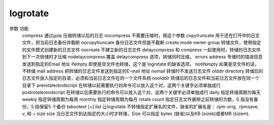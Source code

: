 logrotate
==========

参数                         功能
  compress                     通过gzip 压缩转储以后的日志
  nocompress                   不需要压缩时，用这个参数
  copytruncate                 用于还在打开中的日志文件，把当前日志备份并截断
  nocopytruncate               备份日志文件但是不截断
  create mode owner group      转储文件，使用指定的文件模式创建新的日志文件
  nocreate                     不建立新的日志文件
  delaycompress 和 compress 一起使用时，转储的日志文件到下一次转储时才压缩
  nodelaycompress              覆盖 delaycompress 选项，转储同时压缩。
  errors address               专储时的错误信息发送到指定的Email 地址
  ifempty                      即使是空文件也转储，这个是 logrotate 的缺省选项。
  notifempty                   如果是空文件的话，不转储
  mail address                 把转储的日志文件发送到指定的E-mail 地址
  nomail                       转储时不发送日志文件
  olddir directory             转储后的日志文件放入指定的目录，必须和当前日志文件在同一个文件系统
  noolddir                     转储后的日志文件和当前日志文件放在同一个目录下
  prerotate/endscript          在转储以前需要执行的命令可以放入这个对，这两个关键字必须单独成行
  postrotate/endscript         在转储以后需要执行的命令可以放入这个对，这两个关键字必须单独成行
  daily                        指定转储周期为每天
  weekly                       指定转储周期为每周
  monthly                      指定转储周期为每月
  rotate count                 指定日志文件删除之前转储的次数，0 指没有备份，5 指保留5 个备份
  tabootext [+] list           让logrotate 不转储指定扩展名的文件，缺省的扩展名是：.rpm-orig, .rpmsave, v, 和 ~
  size size                    当日志文件到达指定的大小时才转储，Size 可以指定 bytes (缺省)以及KB (sizek)或者MB (sizem).